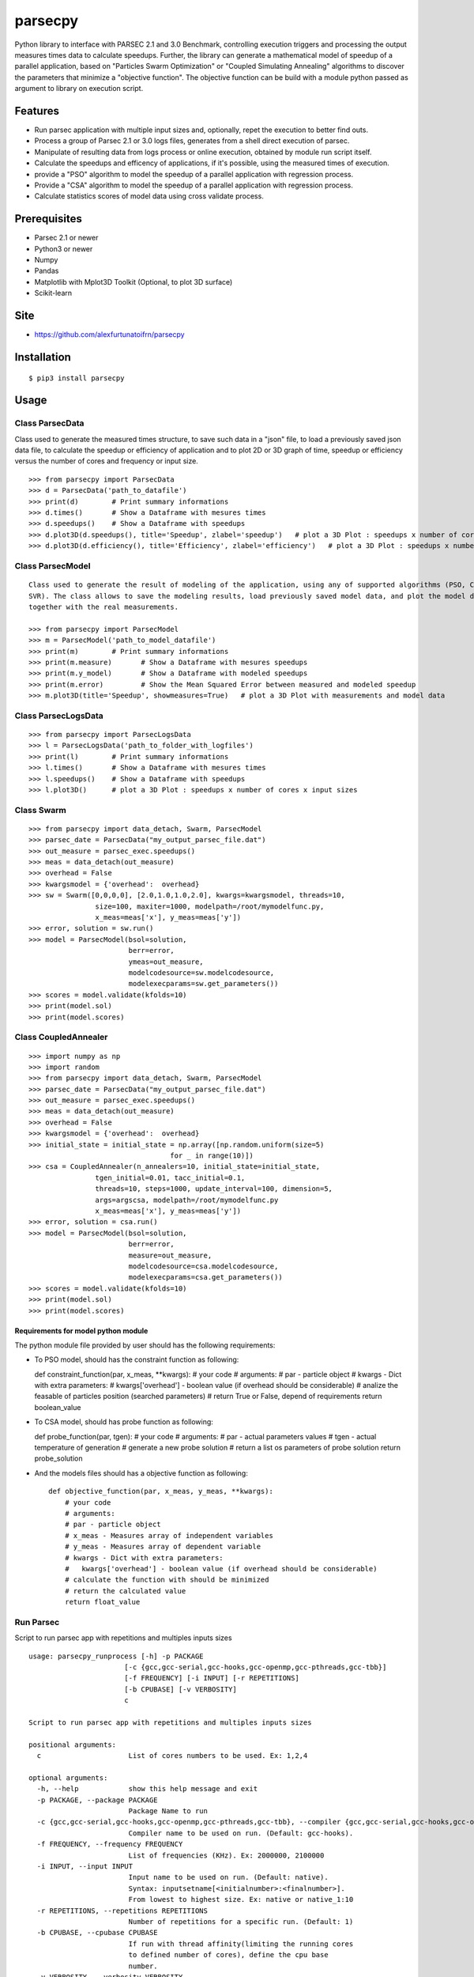 parsecpy
========

Python library to interface with PARSEC 2.1 and 3.0 Benchmark,
controlling execution triggers and processing the output measures times
data to calculate speedups. Further, the library can generate a
mathematical model of speedup of a parallel application, based on
"Particles Swarm Optimization" or "Coupled Simulating Annealing"
algorithms to discover the parameters that minimize a "objective
function". The objective function can be build with a module python
passed as argument to library on execution script.

Features
--------

-  Run parsec application with multiple input sizes and, optionally,
   repet the execution to better find outs.
-  Process a group of Parsec 2.1 or 3.0 logs files, generates from a
   shell direct execution of parsec.
-  Manipulate of resulting data from logs process or online execution,
   obtained by module run script itself.
-  Calculate the speedups and efficency of applications, if it's
   possible, using the measured times of execution.
-  provide a "PSO" algorithm to model the speedup of a parallel
   application with regression process.
-  Provide a "CSA" algorithm to model the speedup of a parallel
   application with regression process.
-  Calculate statistics scores of model data using cross validate
   process.

Prerequisites
-------------

-  Parsec 2.1 or newer
-  Python3 or newer
-  Numpy
-  Pandas
-  Matplotlib with Mplot3D Toolkit (Optional, to plot 3D surface)
-  Scikit-learn

Site
----

-  https://github.com/alexfurtunatoifrn/parsecpy

Installation
------------

::

    $ pip3 install parsecpy

Usage
-----

Class ParsecData
~~~~~~~~~~~~~~~~

Class used to generate the measured times structure, to save such data
in a "json" file, to load a previously saved json data file, to
calculate the speedup or efficiency of application and to plot 2D or 3D
graph of time, speedup or efficiency versus the number of cores and
frequency or input size.

::

    >>> from parsecpy import ParsecData
    >>> d = ParsecData('path_to_datafile')
    >>> print(d)        # Print summary informations
    >>> d.times()       # Show a Dataframe with mesures times
    >>> d.speedups()    # Show a Dataframe with speedups
    >>> d.plot3D(d.speedups(), title='Speedup', zlabel='speedup')   # plot a 3D Plot : speedups x number of cores x input sizes
    >>> d.plot3D(d.efficiency(), title='Efficiency', zlabel='efficiency')   # plot a 3D Plot : speedups x number of cores x input sizes

Class ParsecModel
~~~~~~~~~~~~~~~~~

::

    Class used to generate the result of modeling of the application, using any of supported algorithms (PSO, CSA or
    SVR). The class allows to save the modeling results, load previously saved model data, and plot the model data
    together with the real measurements.

    >>> from parsecpy import ParsecModel
    >>> m = ParsecModel('path_to_model_datafile')
    >>> print(m)        # Print summary informations
    >>> print(m.measure)       # Show a Dataframe with mesures speedups
    >>> print(m.y_model)       # Show a Dataframe with modeled speedups
    >>> print(m.error)         # Show the Mean Squared Error between measured and modeled speedup
    >>> m.plot3D(title='Speedup', showmeasures=True)   # plot a 3D Plot with measurements and model data

Class ParsecLogsData
~~~~~~~~~~~~~~~~~~~~

::

    >>> from parsecpy import ParsecLogsData
    >>> l = ParsecLogsData('path_to_folder_with_logfiles')
    >>> print(l)        # Print summary informations
    >>> l.times()       # Show a Dataframe with mesures times
    >>> l.speedups()    # Show a Dataframe with speedups
    >>> l.plot3D()      # plot a 3D Plot : speedups x number of cores x input sizes

Class Swarm
~~~~~~~~~~~

::

    >>> from parsecpy import data_detach, Swarm, ParsecModel
    >>> parsec_date = ParsecData("my_output_parsec_file.dat")
    >>> out_measure = parsec_exec.speedups()
    >>> meas = data_detach(out_measure)
    >>> overhead = False
    >>> kwargsmodel = {'overhead':  overhead}
    >>> sw = Swarm([0,0,0,0], [2.0,1.0,1.0,2.0], kwargs=kwargsmodel, threads=10,
                    size=100, maxiter=1000, modelpath=/root/mymodelfunc.py,
                    x_meas=meas['x'], y_meas=meas['y'])
    >>> error, solution = sw.run()
    >>> model = ParsecModel(bsol=solution,
                            berr=error,
                            ymeas=out_measure,
                            modelcodesource=sw.modelcodesource,
                            modelexecparams=sw.get_parameters())
    >>> scores = model.validate(kfolds=10)
    >>> print(model.sol)
    >>> print(model.scores)

Class CoupledAnnealer
~~~~~~~~~~~~~~~~~~~~~

::

    >>> import numpy as np
    >>> import random
    >>> from parsecpy import data_detach, Swarm, ParsecModel
    >>> parsec_date = ParsecData("my_output_parsec_file.dat")
    >>> out_measure = parsec_exec.speedups()
    >>> meas = data_detach(out_measure)
    >>> overhead = False
    >>> kwargsmodel = {'overhead':  overhead}
    >>> initial_state = initial_state = np.array([np.random.uniform(size=5)
                                      for _ in range(10)])
    >>> csa = CoupledAnnealer(n_annealers=10, initial_state=initial_state,
                    tgen_initial=0.01, tacc_initial=0.1,
                    threads=10, steps=1000, update_interval=100, dimension=5,
                    args=argscsa, modelpath=/root/mymodelfunc.py
                    x_meas=meas['x'], y_meas=meas['y'])
    >>> error, solution = csa.run()
    >>> model = ParsecModel(bsol=solution,
                            berr=error,
                            measure=out_measure,
                            modelcodesource=csa.modelcodesource,
                            modelexecparams=csa.get_parameters())
    >>> scores = model.validate(kfolds=10)
    >>> print(model.sol)
    >>> print(model.scores)

Requirements for model python module
^^^^^^^^^^^^^^^^^^^^^^^^^^^^^^^^^^^^

The python module file provided by user should has the following
requirements:

-  To PSO model, should has the constraint function as following:

   def constraint\_function(par, x\_meas, \*\*kwargs): # your code #
   arguments: # par - particle object # kwargs - Dict with extra
   parameters: # kwargs['overhead'] - boolean value (if overhead should
   be considerable) # analize the feasable of particles position
   (searched parameters) # return True or False, depend of requirements
   return boolean\_value

-  To CSA model, should has probe function as following:

   def probe\_function(par, tgen): # your code # arguments: # par -
   actual parameters values # tgen - actual temperature of generation #
   generate a new probe solution # return a list os parameters of probe
   solution return probe\_solution

-  And the models files should has a objective function as following:

   ::

       def objective_function(par, x_meas, y_meas, **kwargs):
           # your code
           # arguments:
           # par - particle object
           # x_meas - Measures array of independent variables
           # y_meas - Measures array of dependent variable
           # kwargs - Dict with extra parameters:
           #   kwargs['overhead'] - boolean value (if overhead should be considerable)
           # calculate the function with should be minimized
           # return the calculated value
           return float_value 

Run Parsec
~~~~~~~~~~

Script to run parsec app with repetitions and multiples inputs sizes

::

    usage: parsecpy_runprocess [-h] -p PACKAGE
                           [-c {gcc,gcc-serial,gcc-hooks,gcc-openmp,gcc-pthreads,gcc-tbb}]
                           [-f FREQUENCY] [-i INPUT] [-r REPETITIONS]
                           [-b CPUBASE] [-v VERBOSITY]
                           c

    Script to run parsec app with repetitions and multiples inputs sizes

    positional arguments:
      c                     List of cores numbers to be used. Ex: 1,2,4

    optional arguments:
      -h, --help            show this help message and exit
      -p PACKAGE, --package PACKAGE
                            Package Name to run
      -c {gcc,gcc-serial,gcc-hooks,gcc-openmp,gcc-pthreads,gcc-tbb}, --compiler {gcc,gcc-serial,gcc-hooks,gcc-openmp,gcc-pthreads,gcc-tbb}
                            Compiler name to be used on run. (Default: gcc-hooks).
      -f FREQUENCY, --frequency FREQUENCY
                            List of frequencies (KHz). Ex: 2000000, 2100000
      -i INPUT, --input INPUT
                            Input name to be used on run. (Default: native).
                            Syntax: inputsetname[<initialnumber>:<finalnumber>].
                            From lowest to highest size. Ex: native or native_1:10
      -r REPETITIONS, --repetitions REPETITIONS
                            Number of repetitions for a specific run. (Default: 1)
      -b CPUBASE, --cpubase CPUBASE
                            If run with thread affinity(limiting the running cores
                            to defined number of cores), define the cpu base
                            number.
      -v VERBOSITY, --verbosity VERBOSITY
                            verbosity level. 0 = No verbose

    Example:
        parsecpy_runprocess -p freqmine -c gcc-hooks -r 5 -i native 1,2,4,8 -v 3

Run PSO or CSA Modelling script
~~~~~~~~~~~~~~~~~~~~~~~~~~~~~~~

Script to run swarm modelling to predict a parsec application output. On
examples folder, exists a template file of configurations parameters to
use on execution of this script

::

    usage: parsecpy_runmodel [-h] --config CONFIG -f PARSECPYFILEPATH
                             [-p PARTICLES] [-x MAXITERATIONS]
                             [-l LOWERVALUES] [-u UPPERVALUES]
                             [-n PROBLEMSIZES] [-o OVERHEAD] [-t THREADS]
                             [-r REPETITIONS] [-c CROSSVALIDATION]
                             [-v VERBOSITY]

    Script to run modelling algorithm to predict a parsec application output

    optional arguments:
      -h, --help            show this help message and exit
      --config CONFIG       Filepath from Configuration file configurations
                            parameters
      -p PARSECPYDATAFILEPATH, --parsecpydatafilepath PARSECPYDATAFILEPATH
                            Path from input data file from Parsec specificated
                            package.
      -f FREQUENCIES, --frequency FREQUENCIES
                            List of frequencies (KHz). Ex: 2000000, 2100000
      -n PROBLEMSIZES, --problemsizes PROBLEMSIZES
                            List of problem sizes to model used. Ex:
                            native_01,native_05,native_08
      -o OVERHEAD, --overhead OVERHEAD
                            If it consider the overhead
      -t THREADS, --threads THREADS
                            Number of Threads
      -c CROSSVALIDATION, --crossvalidation CROSSVALIDATION
                            If run the cross validation of modelling
      -m MEASURESFRACTION, --measuresfraction MEASURESFRACTION
                            Fraction of measures data to calculate the model
      -v VERBOSITY, --verbosity VERBOSITY
                            verbosity level. 0 = No verbose
    Example
        parsecpy_runmodel --config my_config.json
                          -p /var/myparsecsim.dat -c True -v 3

Logs process
~~~~~~~~~~~~

Script to parse a folder with parsec log files and save measures an
output file

::

    parsecpy_processlogs [-h] foldername outputfilename

    positional arguments:
      foldername      Foldername with parsec log files.
      outputfilename  Filename to save the measures dictionary.

    optional arguments:
      -h, --help      show this help message and exit

    Example:
        parsecpy_processlogs logs_folder my-logs-folder-data.dat

Create split parts
~~~~~~~~~~~~~~~~~~

Script to split a parsec input file on specific parts

::

    parsecpy_createinputs [-h] -p {freqmine,fluidanimate} -n NUMBEROFPARTS
                               [-t {equal,diff}] -x EXTRAARG
                               inputfilename

    positional arguments:
      inputfilename         Input filename from Parsec specificated package.

    optional arguments:
      -h, --help            show this help message and exit
      -p {freqmine,fluidanimate}, --package {freqmine,fluidanimate}
                            Package name to be used on split.
      -n NUMBEROFPARTS, --numberofparts NUMBEROFPARTS
                            Number of split parts
      -t {equal,diff}, --typeofsplit {equal,diff}
                            Split on equal or diferent size partes parts
      -x EXTRAARG, --extraarg EXTRAARG
                            Specific argument: Freqmine=minimum support (11000),
                            Fluidanimate=Max number of frames

    Example:
        parsec_createinputs -p fluidanimate -n 10 -t diff -x 500 fluidanimate_native.tar
